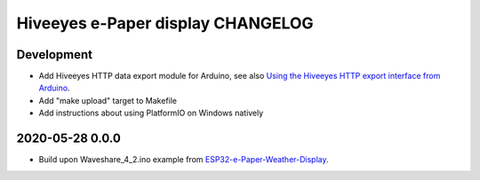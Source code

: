 ##################################
Hiveeyes e-Paper display CHANGELOG
##################################


***********
Development
***********
- Add Hiveeyes HTTP data export module for Arduino,
  see also `Using the Hiveeyes HTTP export interface from Arduino`_.
- Add "make upload" target to Makefile
- Add instructions about using PlatformIO on Windows natively


****************
2020-05-28 0.0.0
****************
- Build upon Waveshare_4_2.ino example from `ESP32-e-Paper-Weather-Display`_.


.. _ESP32-e-Paper-Weather-Display: https://github.com/G6EJD/ESP32-e-Paper-Weather-Display
.. _Using the Hiveeyes HTTP export interface from Arduino: https://community.hiveeyes.org/t/erschliessung-der-http-datenexportschnittstelle-via-arduino/3254
